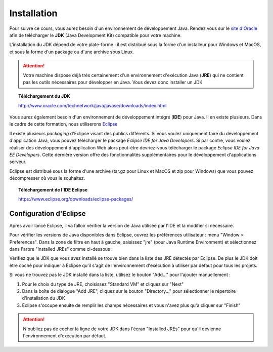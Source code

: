 Installation
############
Pour suivre ce cours, vous aurez besoin d'un environnement de développement Java.
Rendez vous sur le `site d'Oracle`_ afin de télécharger le **JDK** (Java Development Kit)
compatible pour votre machine.

L'installation du JDK dépend de votre plate-forme : il est distribué sous la forme d'un installeur
pour Windows et MacOS, et sous la forme d'un package ou d'une archive sous Linux.

.. attention::

  Votre machine dispose déjà très certainement d'un environnement d'exécution
  Java (**JRE**) qui ne contient pas les outils nécessaires pour développer en Java. Vous
  devez donc installer un JDK

.. topic:: Téléchargement du JDK

  http://www.oracle.com/technetwork/java/javase/downloads/index.html

Vous aurez également besoin d'un environnement de développement intégré (**IDE**) pour Java.
Il en existe plusieurs. Dans le cadre de cette formation, nous utiliserons Eclipse_

Il existe plusieurs *packaging* d'Eclipse visant des publics différents. Si vous voulez
uniquement faire du développement d'application Java, vous pouvez télécharger
le package *Eclipse IDE for Java Developers*. Si par contre, vous voulez réaliser des
développement d'application Web alors peut-être devriez-vous télécharger le package
*Eclipse IDE for Java EE Developers*. Cette dernière version offre des fonctionnalités
supplémentaires pour le développement d'applications serveur.

Eclipse est distribué sous la forme d'une archive (tar.gz pour Linux et MacOS et zip pour Windows)
que vous pouvez décompresser où vous le souhaitez.

.. topic:: Téléchargement de l'IDE Eclipse

  https://www.eclipse.org/downloads/eclipse-packages/

Configuration d'Eclipse
***********************

Après avoir lancé Eclipse, il va falloir vérifier la version de Java utilisée par l'IDE
et la modifier si nécessaire.

Pour vérifier les versions de Java disponibles dans Eclipse, ouvrez les préférences
utilisateur : menu "Window > Preferences". Dans la zone de filtre en haut à gauche,
saisissez "jre" (pour Java Runtime Environment) et sélectionnez dans l'arbre
"Installed JREs" comme ci-dessous :

.. image:: images/eclipse_installed_jre.png

Vérifiez que le JDK que vous avez installé se trouve bien dans la liste des JRE détectés
par Eclipse. De plus le JDK doit être coché pour indiquer à Eclipse qu'il s'agit de
l'environnement d'exécution à utiliser par défaut pour tous les projets.

Si vous ne trouvez pas le JDK installé dans la liste, utilisez le bouton "Add..."
pour l'ajouter manuellement :

1. Pour le choix du type de JRE, choisissez "Standard VM" et cliquez sur "Next"
2. Dans la boîte de dialogue "Add JRE", cliquez sur le bouton "Directory..." pour sélectionner le répertoire d'installation du JDK
3. Eclipse s'occupe ensuite de remplir les champs nécessaires et vous n'avez plus qu'à cliquer sur "Finish"

.. image:: images/eclipse_jre_definition.png

.. attention::

  N'oubliez pas de cocher la ligne de votre JDK dans l'écran "Installed JREs" pour
  qu'il devienne l'environnement d'exécution par défaut.

.. _site d'Oracle: http://www.oracle.com/technetwork/java/javase/downloads/index.html
.. _Eclipse: https://www.eclipse.org
